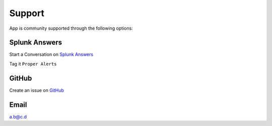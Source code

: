 Support
=======

App is community supported through the following options:

Splunk Answers
##############

Start a Conversation on `Splunk Answers <https://splunkbase.splunk.com/app/3536/#/details>`_ 

Tag it ``Proper Alerts``

GitHub 
######

Create an issue on `GitHub <https://github.com/a-l-h/splunk-app-proper-alerts-doc/issues>`_

Email
#####

a.b@c.d
